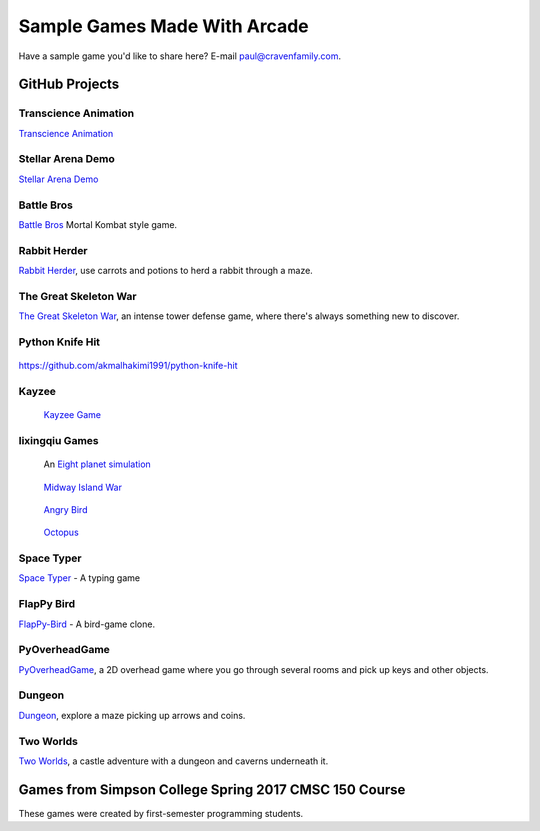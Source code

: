Sample Games Made With Arcade
=============================

Have a sample game you'd like to share here? E-mail
paul@cravenfamily.com.

GitHub Projects
---------------

Transcience Animation
~~~~~~~~~~~~~~~~~~~~~

.. image:: https://raw.githubusercontent.com/SunTzunami/Transience_animation_PyArcade/master/Demo/preview.gif
   :width: 75%

`Transcience Animation <https://github.com/SunTzunami/Transience_animation_PyArcade>`_


Stellar Arena Demo
~~~~~~~~~~~~~~~~~~

.. raw:: html

    <iframe width="560" height="315" src="https://www.youtube.com/embed/Jn-Vj20hOmc" frameborder="0" allow="accelerometer; autoplay; clipboard-write; encrypted-media; gyroscope; picture-in-picture" allowfullscreen></iframe>

`Stellar Arena Demo <https://github.com/BramCetusAlt/Stellar-Arena>`_

Battle Bros
~~~~~~~~~~~

.. image:: https://raw.githubusercontent.com/njbittner/battle-bros-pyarcade/master/battlebros.gif
   :width: 50%

`Battle Bros <https://github.com/njbittner/battle-bros-pyarcade>`_ Mortal Kombat style game.

Rabbit Herder
~~~~~~~~~~~~~

.. image:: https://raw.githubusercontent.com/ryancollingwood/arcade-rabbit-herder/master/resources/static/preview.gif
   :width: 50%

`Rabbit Herder <https://github.com/ryancollingwood/arcade-rabbit-herder>`_,
use carrots and potions to herd a rabbit through a maze.

The Great Skeleton War
~~~~~~~~~~~~~~~~~~~~~~

.. raw:: html

	<iframe width="560" height="315" src="https://www.youtube.com/embed/4yRxBYXP_Eo" frameborder="0" gesture="media" allow="encrypted-media" allowfullscreen></iframe>

`The Great Skeleton War`_, an intense tower defense game, where there's always something new to discover.

.. _The Great Skeleton War: https://github.com/BlakeDalmas/Python/tree/master/The%20Great%20Skeleton%20War

Python Knife Hit
~~~~~~~~~~~~~~~~

.. figure:: images/python_knife_hit.png
	:width: 50%

https://github.com/akmalhakimi1991/python-knife-hit

Kayzee
~~~~~~

.. figure:: images/kayzee.png
	:width: 50%

	`Kayzee Game <https://github.com/wamiqurrehman093/Kayzee>`_

lixingqiu Games
~~~~~~~~~~~~~~~

.. figure:: images/eight_planet.gif
	:width: 50%

	An `Eight planet simulation <https://github.com/lixingqiu/eight_planet>`_

.. figure:: images/midway.png
	:width: 50%

	`Midway Island War <https://github.com/lixingqiu/python3_arcade_midway_island_war_simple_simulate>`_

.. figure:: images/angry_bird.gif
	:width: 50%

	`Angry Bird <https://github.com/lixingqiu/python_arcade_simple_angry_bird>`_

.. figure:: images/octopus.gif
	:width: 50%

	`Octopus <https://github.com/lixingqiu/Python-arcade-Octopus-animation-demo>`_

Space Typer
~~~~~~~~~~~

.. image:: images/space_typer.png

`Space Typer`_ - A typing game

.. _Space Typer: https://github.com/thecodeah/space-typer


FlapPy Bird
~~~~~~~~~~~

.. image:: https://camo.githubusercontent.com/f0e9f79d083289e7385a9af79231ba9cc07a10dd/68747470733a2f2f692e706f7374696d672e63632f665678394b736b672f53637265656e5f53686f745f323031382d30392d32375f61745f31322e31312e31395f414d2e706e67

`FlapPy-Bird`_ - A bird-game clone.



.. _FlapPy-Bird: https://github.com/iJohnMaged/FlapPy-Bird


PyOverheadGame
~~~~~~~~~~~~~~

.. image:: images/PyOverheadGame.png

PyOverheadGame_, a 2D overhead game where you go through several rooms and pick up keys and other objects.

.. _PyOverheadGame: https://github.com/albertz/PyOverheadGame


Dungeon
~~~~~~~

.. image:: images/blake.png

Dungeon_, explore a maze picking up arrows and coins.

.. _Dungeon: https://github.com/BlakeDalmas/Python/tree/master/Dungeon%20Game

Two Worlds
~~~~~~~~~~

`Two Worlds`_, a castle adventure with a dungeon and caverns underneath it.

.. _Two Worlds: https://github.com/pvcraven/two_worlds

Games from Simpson College Spring 2017 CMSC 150 Course
------------------------------------------------------

These games were created by first-semester programming students.

.. raw:: html

	<iframe width="560" height="315" src="https://www.youtube.com/embed/Hjx4aSadeBQ" frameborder="0" allowfullscreen></iframe>

.. raw:: html

	<iframe width="560" height="315" src="https://www.youtube.com/embed/JMg7j-1e6SY" frameborder="0" allowfullscreen></iframe>

.. raw:: html

	<iframe width="560" height="315" src="https://www.youtube.com/embed/qU1Wguc0pDE" frameborder="0" allowfullscreen></iframe>

.. raw:: html

	<iframe width="560" height="315" src="https://www.youtube.com/embed/08dgcomrB68" frameborder="0" allowfullscreen></iframe>

.. raw:: html

	<iframe width="560" height="315" src="https://www.youtube.com/embed/q_7_R4qa6K0" frameborder="0" allowfullscreen></iframe>

.. raw:: html

	<iframe width="560" height="315" src="https://www.youtube.com/embed/BCtW0G00zxM" frameborder="0" allowfullscreen></iframe>

.. raw:: html

	<iframe width="560" height="315" src="https://www.youtube.com/embed/Qjc-6sck7e4" frameborder="0" allowfullscreen></iframe>

.. raw:: html

	<iframe width="560" height="315" src="https://www.youtube.com/embed/aqPQIKYswNQ" frameborder="0" allowfullscreen></iframe>

.. raw:: html

	<iframe width="560" height="315" src="https://www.youtube.com/embed/pymhs2zTGjY" frameborder="0" allowfullscreen></iframe>\

.. raw:: html

	<iframe width="560" height="315" src="https://www.youtube.com/embed/_yLNYDVeQ5g" frameborder="0" allowfullscreen></iframe>

.. raw:: html

	<iframe width="560" height="315" src="https://www.youtube.com/embed/TPm-SMJ5cwg" frameborder="0" allowfullscreen></iframe>

.. raw:: html

	<iframe width="560" height="315" src="https://www.youtube.com/embed/Q65Sc8SLHho" frameborder="0" allowfullscreen></iframe>

.. raw:: html

	<iframe width="560" height="315" src="https://www.youtube.com/embed/Kog417X313Y" frameborder="0" allowfullscreen></iframe>

